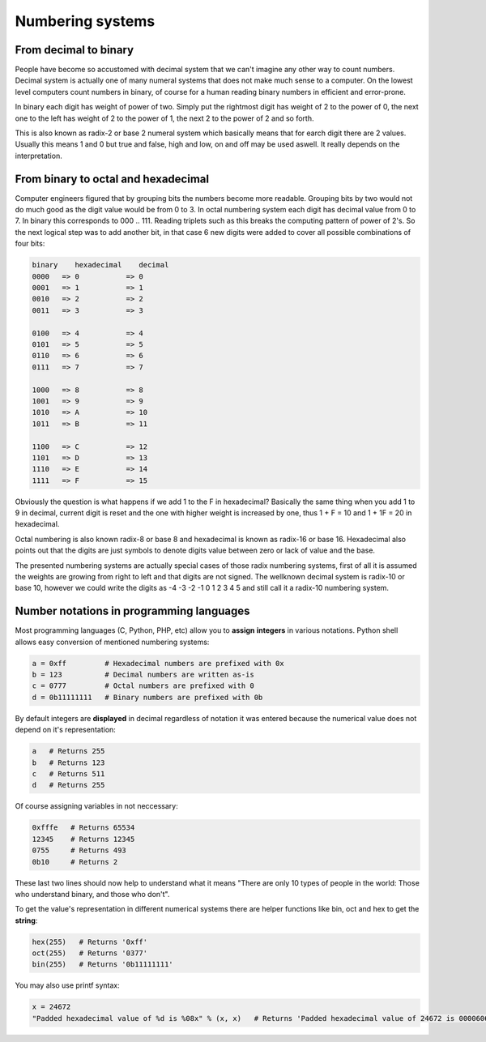 .. tags:  TU Berlin, computer arithmetic, decimal, binary, hexadecimal, octal, radix, Python, baseconvert
.. date: 2014-01-16

Numbering systems
=================

From decimal to binary
----------------------

People have become so accustomed with decimal system that we can't imagine
any other way to count numbers.
Decimal system is actually one of many numeral systems that does not make
much sense to a computer.
On the lowest level computers count numbers in binary,
of course for a human reading binary numbers in efficient and error-prone.

In binary each digit has weight of power of two.
Simply put the rightmost digit has weight of 2 to the power of 0,
the next one to the left has weight of 2 to the power of 1,
the next 2 to the power of 2 and so forth.

This is also known as radix-2 or base 2 numeral system which basically
means that for earch digit there are 2 values.
Usually this means 1 and 0 but true and false, high and low, on and off
may be used aswell. It really depends on the interpretation.

From binary to octal and hexadecimal
------------------------------------

Computer engineers figured that by grouping bits the numbers become more readable.
Grouping bits by two would not do much good as the digit value would be from 0 to 3.
In octal numbering system each digit has decimal value from 0 to 7.
In binary this corresponds to 000 .. 111.
Reading triplets such as this breaks the computing pattern of power of 2's.
So the next logical step was to add another bit, in that case 6 new digits were
added to cover all possible combinations of four bits:

.. code::

    binary    hexadecimal    decimal
    0000   => 0           => 0
    0001   => 1           => 1
    0010   => 2           => 2
    0011   => 3           => 3

    0100   => 4           => 4
    0101   => 5           => 5
    0110   => 6           => 6
    0111   => 7           => 7

    1000   => 8           => 8
    1001   => 9           => 9
    1010   => A           => 10
    1011   => B           => 11

    1100   => C           => 12
    1101   => D           => 13
    1110   => E           => 14
    1111   => F           => 15
    
Obviously the question is what happens if we add 1 to the F in hexadecimal?
Basically the same thing when you add 1 to 9 in decimal,
current digit is reset and the one with higher weight is increased by one,
thus 1 + F = 10 and 1 + 1F = 20 in hexadecimal.

Octal numbering is also known radix-8 or base 8 and
hexadecimal is known as radix-16 or base 16.
Hexadecimal also points out that the digits are just symbols
to denote digits value between zero or lack of value and the base.

The presented numbering systems are actually special cases of those radix numbering systems,
first of all it is assumed the weights are growing from right to left
and that digits are not signed.
The wellknown decimal system is radix-10 or base 10,
however we could write the digits as -4 -3 -2 -1 0 1 2 3 4 5 and still call it a radix-10 numbering system.

Number notations in programming languages
-----------------------------------------

Most programming languages (C, Python, PHP, etc) allow you to **assign** **integers** in various
notations. Python shell allows easy conversion of mentioned numbering systems:

.. code:: python

   a = 0xff         # Hexadecimal numbers are prefixed with 0x
   b = 123          # Decimal numbers are written as-is
   c = 0777         # Octal numbers are prefixed with 0
   d = 0b11111111   # Binary numbers are prefixed with 0b

By default integers are **displayed** in decimal regardless
of notation it was entered because the numerical
value does not depend on it's representation:

.. code:: python

    a   # Returns 255
    b   # Returns 123
    c   # Returns 511
    d   # Returns 255

Of course assigning variables in not neccessary:

.. code:: python

    0xfffe   # Returns 65534
    12345    # Returns 12345
    0755     # Returns 493
    0b10     # Returns 2

These last two lines should now help to understand what it means 
"There are only 10 types of people in the world: Those who understand binary, and those who don't".

To get the value's representation in different numerical systems there are helper functions like bin, oct and hex to get the **string**:

.. code:: python

    hex(255)   # Returns '0xff'
    oct(255)   # Returns '0377'
    bin(255)   # Returns '0b11111111'

You may also use printf syntax:

.. code:: python

    x = 24672
    "Padded hexadecimal value of %d is %08x" % (x, x)   # Returns 'Padded hexadecimal value of 24672 is 00006060'
